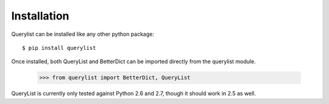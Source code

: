 Installation
============

Querylist can be installed like any other python package::

    $ pip install querylist

Once installed, both QueryList and BetterDict can be imported directly from
the querylist module.

    >>> from querylist import BetterDict, QueryList

QueryList is currently only tested against Python 2.6 and 2.7, though it
should work in 2.5 as well.
